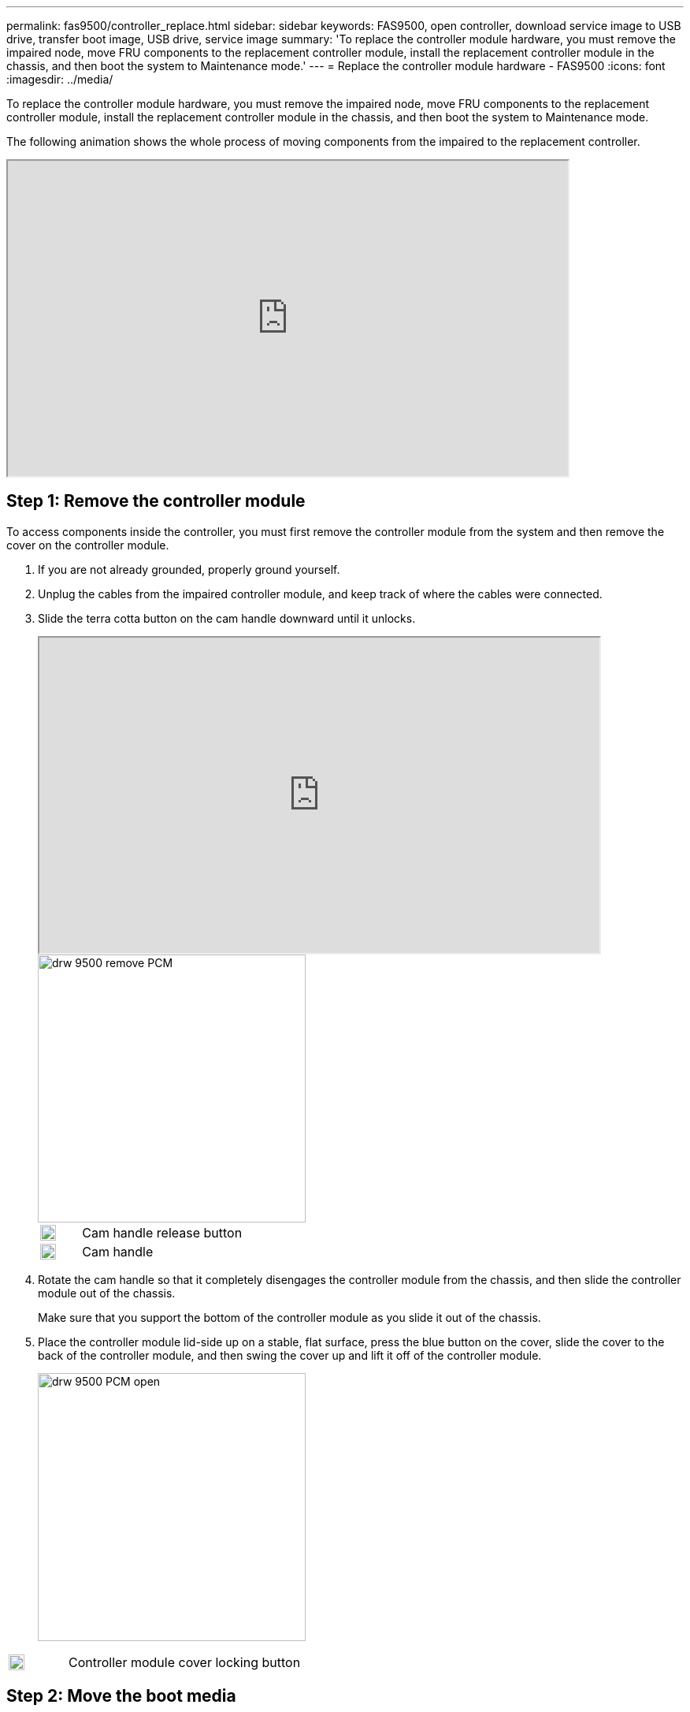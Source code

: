 ---
permalink: fas9500/controller_replace.html
sidebar: sidebar
keywords: FAS9500, open controller, download service image to USB drive, transfer boot image, USB drive, service image
summary: 'To replace the controller module hardware, you must remove the impaired node, move FRU components to the replacement controller module, install the replacement controller module in the chassis, and then boot the system to Maintenance mode.'
---
= Replace the controller module hardware - FAS9500
:icons: font
:imagesdir: ../media/

[.lead]
To replace the controller module hardware, you must remove the impaired node, move FRU components to the replacement controller module, install the replacement controller module in the chassis, and then boot the system to Maintenance mode.

The following animation shows the whole process of moving components from the impaired to the replacement controller.

++++
<div class="aspect-ratio"><iframe frameborder="1" height="400" scrolling="auto" src="https://netapp.hosted.panopto.com/Panopto/Pages/embed.aspx?id=dc8d4acb-e061-45dd-8a0e-ae78004b6974" width="711"> </iframe></div>
++++
ifdef::backend-pdf[]
https://netapp.hosted.panopto.com/Panopto/Pages/Viewer.aspx?id=dc8d4acb-e061-45dd-8a0e-ae78004b6974[Animation - Remove controller module]
endif::[]

== Step 1: Remove the controller module

To access components inside the controller, you must first remove the controller module from the system and then remove the cover on the controller module.

. If you are not already grounded, properly ground yourself.
. Unplug the cables from the impaired controller module, and keep track of where the cables were connected.
. Slide the terra cotta button on the cam handle downward until it unlocks.
+
++++
<div class="aspect-ratio"><iframe frameborder="1" height="400" scrolling="auto" src="https://netapp.hosted.panopto.com/Panopto/Pages/embed.aspx?id=5e029a19-8acc-4fa1-be5d-ae78004b365a" width="711"> </iframe></div>
++++
ifdef::backend-pdf[]
https://netapp.hosted.panopto.com/Panopto/Pages/embed.aspx?id=5e029a19-8acc-4fa1-be5d-ae78004b365a[Animation - Remove controller module]
endif::[]

+
image::../media/drw_9500_remove_PCM.svg[width=340]
+

[cols="20%,80%"]
|===
a|
image::../media/legend_icon_01.svg[width=20]
a|
Cam handle release button
a|
image::../media/legend_icon_02.svg[width=20]
a|
Cam handle

|===


. Rotate the cam handle so that it completely disengages the controller module from the chassis, and then slide the controller module out of the chassis.
+
Make sure that you support the bottom of the controller module as you slide it out of the chassis.

. Place the controller module lid-side up on a stable, flat surface, press the blue button on the cover, slide the cover to the back of the controller module, and then swing the cover up and lift it off of the controller module.
+

image::../media/drw_9500_PCM_open.svg[width=340]

[cols="20%,80%"]
|===
a|
image::../media/legend_icon_01.svg[width=20]
 a|
Controller module cover locking button

|===

== Step 2: Move the boot media

You must locate the boot media and follow the directions to remove it from the old controller and insert it in the new controller.

. Locate the boot media using the following illustration or the FRU map on the controller module:

+

image::../media/drw_9500_remove_boot_dev.svg[width=340]
+

[cols="20%,80%"]
|===
a|
image::../media/legend_icon_01.svg[width=20]
a|
Press release tab
a|
image::../media/legend_icon_02.svg[width=20]
a|
Boot media

|===
+

. Press the blue button on the boot media housing to release the boot media from its housing, and then gently pull it straight out of the boot media socket.
+

NOTE: Do not twist or pull the boot media straight up, because this could damage the socket or the boot media.

. Move the boot media to the new controller module, align the edges of the boot media with the socket housing, and then gently push it into the socket.
. Check the boot media to make sure that it is seated squarely and completely in the socket.
+
If necessary, remove the boot media and reseat it into the socket.

. Push the boot media down to engage the locking button on the boot media housing.

== Step 3: Move the system DIMMs

To move the DIMMs, locate and move them from the old controller into the replacement controller and follow the specific sequence of steps.

. If you are not already grounded, properly ground yourself.
. Locate the DIMMs on your controller module.
. Note the orientation of the DIMM in the socket so that you can insert the DIMM in the replacement controller module in the proper orientation.
. Eject the DIMM from its slot by slowly pushing apart the two DIMM ejector tabs on either side of the DIMM, and then slide the DIMM out of the slot.
+
IMPORTANT: Carefully hold the DIMM by the edges to avoid pressure on the components on the DIMM circuit board.

+

image::../media/drw_9500_replace_PCM_dimms.svg[width=340]

+
[cols="20%,80%"]
|===
a|
image::../media/legend_icon_01.svg[width=20]
 a|
DIMM ejector tabs
a|
image::../media/legend_icon_02.svg[width=20]
a|
DIMM

|===

. Locate the slot where you are installing the DIMM.
. Make sure that the DIMM ejector tabs on the connector are in the open position, and then insert the DIMM squarely into the slot.
+
The DIMM fits tightly in the slot, but should go in easily. If not, realign the DIMM with the slot and reinsert it.
+
IMPORTANT: Visually inspect the DIMM to verify that it is evenly aligned and fully inserted into the slot.

. Insert the DIMM squarely into the slot.
+
The DIMM fits tightly in the slot, but should go in easily. If not, realign the DIMM with the slot and reinsert it.
+
IMPORTANT: Visually inspect the DIMM to verify that it is evenly aligned and fully inserted into the slot.

. Push carefully, but firmly, on the top edge of the DIMM until the ejector tabs snap into place over the notches at the ends of the DIMM.
. Repeat these steps for the remaining DIMMs.

== Step 4: Install the controller

After you install the components into the replacement controller module, you must install the replacement controller module into the system chassis and boot the operating system.

For HA pairs with two controller modules in the same chassis, the sequence in which you install the controller module is especially important because it attempts to reboot as soon as you completely seat it in the chassis.

NOTE: The system might update system firmware when it boots. Do not abort this process. The procedure requires you to interrupt the boot process, which you can typically do at any time after prompted to do so. However, if the system updates the system firmware when it boots, you must wait until after the update is complete before interrupting the boot process.

. If you are not already grounded, properly ground yourself.
. If you have not already done so, replace the cover on the controller module.
. Align the end of the controller module with the opening in the chassis, and then gently push the controller module halfway into the system.
+
++++
<div class="aspect-ratio"><iframe frameborder="1" height="400" scrolling="auto" src="https://netapp.hosted.panopto.com/Panopto/Pages/embed.aspx?id=f2aa14b4-0d95-4109-b410-ae78004b35c9" width="711"> </iframe></div>
++++
ifdef::backend-pdf[]
https://netapp.hosted.panopto.com/Panopto/Pages/Viewer.aspx?id=f2aa14b4-0d95-4109-b410-ae78004b35c9[Animation - Install controller module]
endif::[]

+
image::../media/drw_9500_remove_PCM_source.svg[width=340]
+

[cols="20%,80%"]
|===
a|
image::../media/legend_icon_01.svg[width=20]
 a|
Cam handle release button
a|
image::../media/legend_icon_02.svg[width=20]
a|
Cam handle
|===

+
NOTE: Do not completely insert the controller module in the chassis until instructed to do so.

. Cable the management and console ports only, so that you can access the system to perform the tasks in the following sections.
+
NOTE: You will connect the rest of the cables to the controller module later in this procedure.

. Complete the reinstallation of the controller module:
 .. If you have not already done so, reinstall the cable management device.
 .. Firmly push the controller module into the chassis until it meets the midplane and is fully seated.
+
IMPORTANT: Do not use excessive force when sliding the controller module into the chassis to avoid damaging the connectors.
+
The controller module begins to boot as soon as it is fully seated in the chassis. Be prepared to interrupt the boot process.

 .. Rotate the controller module cam handle to the locked position.

 .. Interrupt the boot process by pressing `Ctrl-C` when you see Press Ctrl-C for Boot Menu.

.. Select the option to boot to LOADER.
